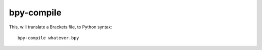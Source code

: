 bpy-compile
===========

This, will translate a Brackets file, to Python syntax::

  bpy-compile whatever.bpy
